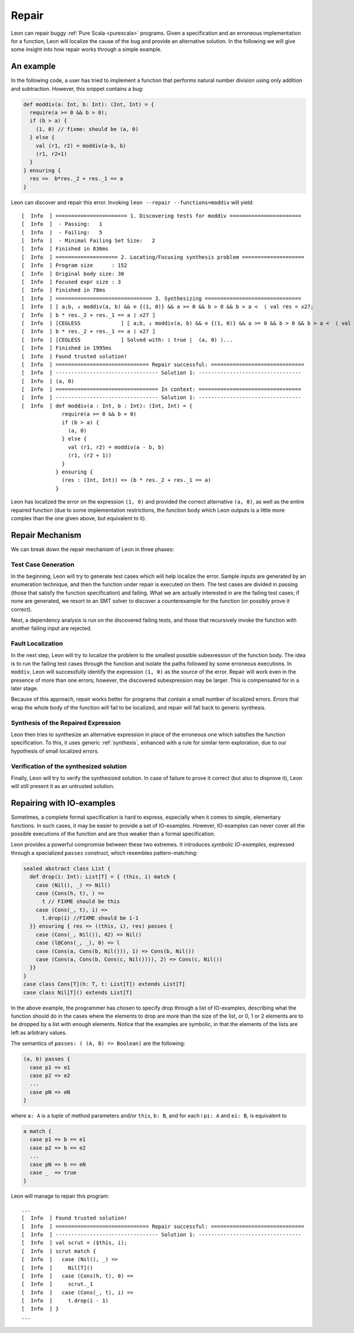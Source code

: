 .. _repair:

Repair
======

Leon can repair buggy :ref:`Pure Scala <purescala>` programs.
Given a specification and an erroneous implementation for a function,
Leon will localize the cause of the bug and provide an alternative solution.
In the following we will give some insight into how repair works
through a simple example.

An example
-----------

In the following code, a user has tried to implement a function
that performs natural number division using only addition and subtraction.
However, this snippet contains a bug:

.. code-block:: scala

   def moddiv(a: Int, b: Int): (Int, Int) = {
     require(a >= 0 && b > 0);
     if (b > a) {
       (1, 0) // fixme: should be (a, 0)
     } else {
       val (r1, r2) = moddiv(a-b, b)
       (r1, r2+1)
     }
   } ensuring {
     res =>  b*res._2 + res._1 == a
   }

Leon can discover and repair this error.
Invoking ``leon --repair --functions=moddiv`` will yield: ::

  [  Info  ] ======================= 1. Discovering tests for moddiv =======================
  [  Info  ]  - Passing:   1
  [  Info  ]  - Failing:   5
  [  Info  ]  - Minimal Failing Set Size:   2
  [  Info  ] Finished in 836ms
  [  Info  ] ==================== 2. Locating/Focusing synthesis problem ====================
  [  Info  ] Program size      : 152
  [  Info  ] Original body size: 30
  [  Info  ] Focused expr size : 3
  [  Info  ] Finished in 78ms
  [  Info  ] =============================== 3. Synthesizing ===============================
  [  Info  ] ⟦ a;b, ↓ moddiv(a, b) && ⊙ {(1, 0)} && a >= 0 && b > 0 && b > a ≺  ⟨ val res = x27;
  [  Info  ] b * res._2 + res._1 == a ⟩ x27 ⟧ 
  [  Info  ] [CEGLESS             ] ⟦ a;b, ↓ moddiv(a, b) && ⊙ {(1, 0)} && a >= 0 && b > 0 && b > a ≺  ⟨ val res = x27;
  [  Info  ] b * res._2 + res._1 == a ⟩ x27 ⟧ 
  [  Info  ] [CEGLESS             ] Solved with: ⟨ true |  (a, 0) ⟩...
  [  Info  ] Finished in 1995ms
  [  Info  ] Found trusted solution!
  [  Info  ] ============================== Repair successful: ==============================
  [  Info  ] --------------------------------- Solution 1: ---------------------------------
  [  Info  ] (a, 0)
  [  Info  ] ================================= In context: =================================
  [  Info  ] --------------------------------- Solution 1: ---------------------------------
  [  Info  ] def moddiv(a : Int, b : Int): (Int, Int) = {
               require(a >= 0 && b > 0)
               if (b > a) {
                 (a, 0)
               } else {
                 val (r1, r2) = moddiv(a - b, b)
                 (r1, (r2 + 1))
               }
             } ensuring {
               (res : (Int, Int)) => (b * res._2 + res._1 == a)
             }

Leon has localized the error on the expression ``(1, 0)`` and provided
the correct alternative ``(a, 0)``, as well as the entire repaired function
(due to some implementation restrictions,
the function body which Leon outputs is a little more complex than
the one given above, but equivalent to it).

Repair Mechanism
----------------

We can break down the repair mechanism of Leon in three phases:

Test Case Generation
********************

In the beginning, Leon will try to generate test cases which will
help localize the error. Sample inputs are generated by an enumeration
technique, and then the function under repair is executed on them.
The test cases are divided in passing (those that satisfy the function
specification) and failing. What we are actually interested in are 
the failing test cases; if none are generated, we resort to an SMT 
solver to discover a counterexample for the function (or possibly
prove it correct).

Next, a dependency analysis is run on the discovered failing tests,
and those that recursively invoke the function with another failing input
are rejected.

Fault Localization
******************

In the next step, Leon will try to localize the problem to the smallest
possible subexression of the function body. The idea is to run the failing
test cases through the function and isolate the paths followed by some erroneous 
executions. In ``moddiv``, Leon will successfully identify the expression ``(1, 0)``
as the source of the error. Repair will work even in the presence of more than one
errors; however, the discovered subexpression may be larger. This is compensated
for in a later stage.

Because of this approach, repair works better for programs 
that contain a small number of localized errors.
Errors that wrap the whole body of the function will fail to be localized,
and repair will fall back to generic synthesis.

Synthesis of the Repaired Expression
************************************

Leon then tries to synthesize an alternative expression in place of the
erroneous one which satisfies the function specification. To this, it uses
generic :ref:`synthesis`, enhanced with a rule for similar term exploration,
due to our hypothesis of small localized errors.

Verification of the synthesized solution
****************************************

Finally, Leon will try to verify the synthesized solution. In case of
failure to prove it correct (but also to disprove it), Leon will still
present it as an untrusted solution.

Repairing with IO-examples
--------------------------

Sometimes, a complete formal specification is hard to express,
especially when it comes to simple, elementary functions. In such cases,
it may be easier to provide a set of IO-examples. However, IO-examples can never
cover all the possible executions of the function and are thus weaker than a formal
specification. 

Leon provides a powerful compromise between these two extremes.
It introduces *symbolic IO-examples*, expressed through a specialized ``passes``
construct, which resembles pattern-matching:

.. code-block:: scala

  sealed abstract class List {
    def drop(i: Int): List[T] = { (this, i) match {
      case (Nil(), _) => Nil()
      case (Cons(h, t), ) =>
        t // FIXME should be this
      case (Cons(_, t), i) =>
        t.drop(i) //FIXME should be i-1
    }} ensuring { res => ((this, i), res) passes { 
      case (Cons(_, Nil()), 42) => Nil()
      case (l@Cons(_, _), 0) => l
      case (Cons(a, Cons(b, Nil())), 1) => Cons(b, Nil())
      case (Cons(a, Cons(b, Cons(c, Nil()))), 2) => Cons(c, Nil())
    }}
  }
  case class Cons[T](h: T, t: List[T]) extends List[T]
  case class Nil[T]() extends List[T]


In the above example, the programmer has chosen to specify drop through a
list of IO-examples, describing what the function should do in the cases where
the elements to drop are more than the size of the list,
or 0, 1 or 2 elements are to be dropped by a list with enough elements.
Notice that the examples are symbolic, in that the elements of the lists are
left as arbitrary values. 

The semantics of ``passes: ( (A, B) => Boolean)`` are the following:

.. code-block:: scala

  (a, b) passes {
    case p1 => e1
    case p2 => e2
    ...
    case pN => eN
  }

where ``a: A`` is a tuple of method parameters and/or ``this``, ``b: B``,
and for each i ``pi: A`` and ``ei: B``, is equivalent to

.. code-block:: scala

  a match {
    case p1 => b == e1
    case p2 => b == e2
    ...
    case pN => b == eN
    case _  => true
  }

Leon will manage to repair this program: ::

  ...
  [  Info  ] Found trusted solution!
  [  Info  ] ============================== Repair successful: ==============================
  [  Info  ] --------------------------------- Solution 1: ---------------------------------
  [  Info  ] val scrut = ($this, i);
  [  Info  ] scrut match {
  [  Info  ]   case (Nil(), _) =>
  [  Info  ]     Nil[T]()
  [  Info  ]   case (Cons(h, t), 0) =>
  [  Info  ]     scrut._1
  [  Info  ]   case (Cons(_, t), i) =>
  [  Info  ]     t.drop(i - 1)
  [  Info  ] }
  ...


